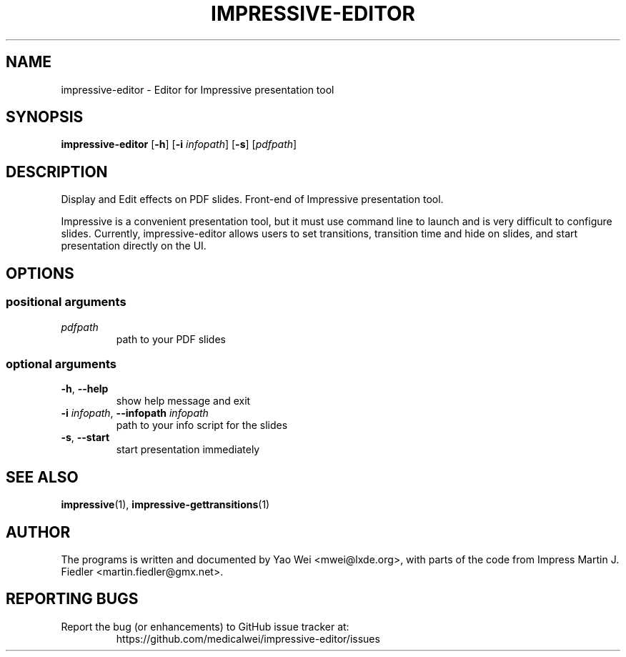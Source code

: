 .TH IMPRESSIVE-EDITOR 1 "August 20, 2012"

.SH NAME
impressive-editor \- Editor for Impressive presentation tool

.SH SYNOPSIS
.B impressive-editor
.RB [\| \-h \|] 
.RB [\| \-i
.IR infopath \|]
.RB [\| \-s \|] 
.RI [\| pdfpath \|]

.SH DESCRIPTION
Display and Edit effects on PDF slides. Front-end of Impressive presentation
tool.
.P
Impressive is a convenient presentation tool, but it must use command line to
launch and is very difficult to configure slides. Currently, impressive-editor
allows users to set transitions, transition time and hide on slides, and start
presentation directly on the UI.

.SH OPTIONS

.SS "positional arguments"
.TP
.I pdfpath            
path to your PDF slides

.SS "optional arguments"
.TP
.BR \-h ", " \-\-help
show help message and exit
.TP
\fB\-i \fIinfopath\fR, \fB\-\-infopath \fIinfopath
path to your info script for the slides
.TP
.BR \-s ", " \-\-start
start presentation immediately


.SH SEE ALSO
.BR impressive (1), 
.BR impressive-gettransitions (1)
.SH AUTHOR
The programs is written and documented by Yao Wei <mwei@lxde.org>, with
parts of the code from Impress Martin J. Fiedler <martin.fiedler@gmx.net>.
.SH REPORTING BUGS
Report the bug (or enhancements) to GitHub issue tracker at:
.RS
https://github.com/medicalwei/impressive-editor/issues
.RE
